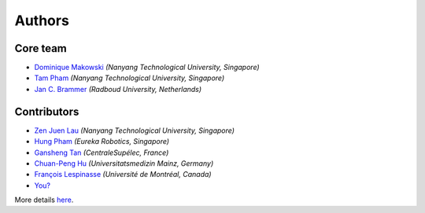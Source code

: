 =======
Authors
=======

Core team
----------------

* `Dominique Makowski <https://github.com/DominiqueMakowski>`_ *(Nanyang Technological University, Singapore)*
* `Tam Pham <https://github.com/Tam-Pham>`_ *(Nanyang Technological University, Singapore)*
* `Jan C. Brammer <https://github.com/JohnDoenut>`_ *(Radboud University, Netherlands)*

Contributors
------------

* `Zen Juen Lau <https://github.com/zen-juen>`_ *(Nanyang Technological University, Singapore)*
* `Hung Pham <https://github.com/hungpham2511>`_ *(Eureka Robotics, Singapore)*
* `Gansheng Tan <https://github.com/GanshengT>`_ *(CentraleSupélec, France)*
* `Chuan-Peng Hu <https://github.com/hcp4715>`_ *(Universitatsmedizin Mainz, Germany)*
* `François Lespinasse <https://github.com/sangfrois>`_ *(Université de Montréal, Canada)*
* `You? <https://neurokit2.readthedocs.io/en/latest/contributing.html>`_

More details `here <https://github.com/neuropsychology/NeuroKit/graphs/contributors>`_.